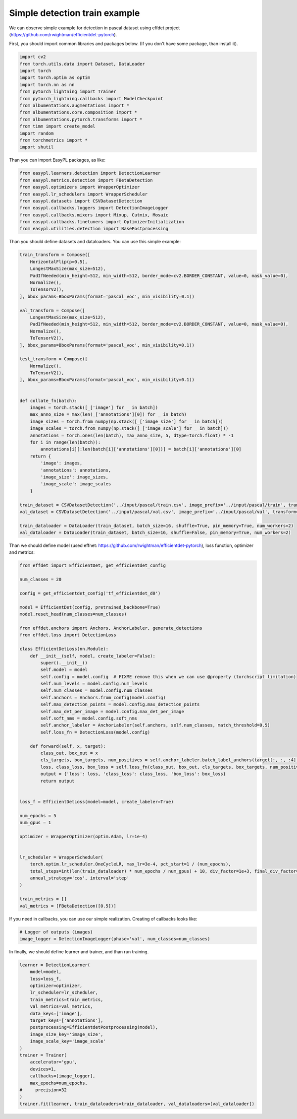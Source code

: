Simple detection train example
===========================

We can observe simple example for detection in pascal dataset using effdet project (https://github.com/rwightman/efficientdet-pytorch).


First, you should import common libraries and packages below. (If you don't have some package, than install it).

.. code-block:: python

    import cv2
    from torch.utils.data import Dataset, DataLoader
    import torch
    import torch.optim as optim
    import torch.nn as nn
    from pytorch_lightning import Trainer
    from pytorch_lightning.callbacks import ModelCheckpoint
    from albumentations.augmentations import *
    from albumentations.core.composition import *
    from albumentations.pytorch.transforms import *
    from timm import create_model
    import random
    from torchmetrics import *
    import shutil


Than you can import EasyPL packages, as like:

.. code-block:: python

    from easypl.learners.detection import DetectionLearner
    from easypl.metrics.detection import FBetaDetection
    from easypl.optimizers import WrapperOptimizer
    from easypl.lr_schedulers import WrapperScheduler
    from easypl.datasets import CSVDatasetDetection
    from easypl.callbacks.loggers import DetectionImageLogger
    from easypl.callbacks.mixers import Mixup, Cutmix, Mosaic
    from easypl.callbacks.finetuners import OptimizerInitialization
    from easypl.utilities.detection import BasePostprocessing

Than you should define datasets and dataloaders. You can use this simple example:

.. code-block:: python

    train_transform = Compose([
        HorizontalFlip(p=0.5),
        LongestMaxSize(max_size=512),
        PadIfNeeded(min_height=512, min_width=512, border_mode=cv2.BORDER_CONSTANT, value=0, mask_value=0),
        Normalize(),
        ToTensorV2(),
    ], bbox_params=BboxParams(format='pascal_voc', min_visibility=0.1))

    val_transform = Compose([
        LongestMaxSize(max_size=512),
        PadIfNeeded(min_height=512, min_width=512, border_mode=cv2.BORDER_CONSTANT, value=0, mask_value=0),
        Normalize(),
        ToTensorV2(),
    ], bbox_params=BboxParams(format='pascal_voc', min_visibility=0.1))

    test_transform = Compose([
        Normalize(),
        ToTensorV2(),
    ], bbox_params=BboxParams(format='pascal_voc', min_visibility=0.1))


    def collate_fn(batch):
        images = torch.stack([_['image'] for _ in batch])
        max_anno_size = max(len(_['annotations'][0]) for _ in batch)
        image_sizes = torch.from_numpy(np.stack([_['image_size'] for _ in batch]))
        image_scales = torch.from_numpy(np.stack([_['image_scale'] for _ in batch]))
        annotations = torch.ones(len(batch), max_anno_size, 5, dtype=torch.float) * -1
        for i in range(len(batch)):
            annotations[i][:len(batch[i]['annotations'][0])] = batch[i]['annotations'][0]
        return {
            'image': images,
            'annotations': annotations,
            'image_size': image_sizes,
            'image_scale': image_scales
        }

    train_dataset = CSVDatasetDetection('../input/pascal/train.csv', image_prefix='../input/pascal/train', transform=train_transform, return_label=True)
    val_dataset = CSVDatasetDetection('../input/pascal/val.csv', image_prefix='../input/pascal/val', transform=val_transform, return_label=True)

    train_dataloader = DataLoader(train_dataset, batch_size=16, shuffle=True, pin_memory=True, num_workers=2)
    val_dataloader = DataLoader(train_dataset, batch_size=16, shuffle=False, pin_memory=True, num_workers=2)

Than we should define model (used effnet: https://github.com/rwightman/efficientdet-pytorch), loss function, optimizer and metrics:

.. code-block:: python

    from effdet import EfficientDet, get_efficientdet_config

    num_classes = 20

    config = get_efficientdet_config('tf_efficientdet_d0')

    model = EfficientDet(config, pretrained_backbone=True)
    model.reset_head(num_classes=num_classes)

    from effdet.anchors import Anchors, AnchorLabeler, generate_detections
    from effdet.loss import DetectionLoss

    class EfficientDetLoss(nn.Module):
        def __init__(self, model, create_labeler=False):
            super().__init__()
            self.model = model
            self.config = model.config  # FIXME remove this when we can use @property (torchscript limitation)
            self.num_levels = model.config.num_levels
            self.num_classes = model.config.num_classes
            self.anchors = Anchors.from_config(model.config)
            self.max_detection_points = model.config.max_detection_points
            self.max_det_per_image = model.config.max_det_per_image
            self.soft_nms = model.config.soft_nms
            self.anchor_labeler = AnchorLabeler(self.anchors, self.num_classes, match_threshold=0.5)
            self.loss_fn = DetectionLoss(model.config)

        def forward(self, x, target):
            class_out, box_out = x
            cls_targets, box_targets, num_positives = self.anchor_labeler.batch_label_anchors(target[:, :, :4], target[:, :, 4])
            loss, class_loss, box_loss = self.loss_fn(class_out, box_out, cls_targets, box_targets, num_positives)
            output = {'loss': loss, 'class_loss': class_loss, 'box_loss': box_loss}
            return output


    loss_f = EfficientDetLoss(model=model, create_labeler=True)

    num_epochs = 5
    num_gpus = 1

    optimizer = WrapperOptimizer(optim.Adam, lr=1e-4)


    lr_scheduler = WrapperScheduler(
        torch.optim.lr_scheduler.OneCycleLR, max_lr=3e-4, pct_start=1 / (num_epochs),
        total_steps=int(len(train_dataloader) * num_epochs / num_gpus) + 10, div_factor=1e+3, final_div_factor=1e+4,
        anneal_strategy='cos', interval='step'
    )

    train_metrics = []
    val_metrics = [FBetaDetection([0.5])]

If you need in callbacks, you can use our simple realization. Creating of callbacks looks like:

.. code-block:: python

    # Logger of outputs (images)
    image_logger = DetectionImageLogger(phase='val', num_classes=num_classes)

In finally, we should define learner and trainer, and than run training.

.. code-block:: python

    learner = DetectionLearner(
        model=model,
        loss=loss_f,
        optimizer=optimizer,
        lr_scheduler=lr_scheduler,
        train_metrics=train_metrics,
        val_metrics=val_metrics,
        data_keys=['image'],
        target_keys=['annotations'],
        postprocessing=EfficientdetPostprocessing(model),
        image_size_key='image_size',
        image_scale_key='image_scale'
    )
    trainer = Trainer(
        accelerator='gpu',
        devices=1,
        callbacks=[image_logger],
        max_epochs=num_epochs,
    #     precision=32
    )
    trainer.fit(learner, train_dataloaders=train_dataloader, val_dataloaders=[val_dataloader])
